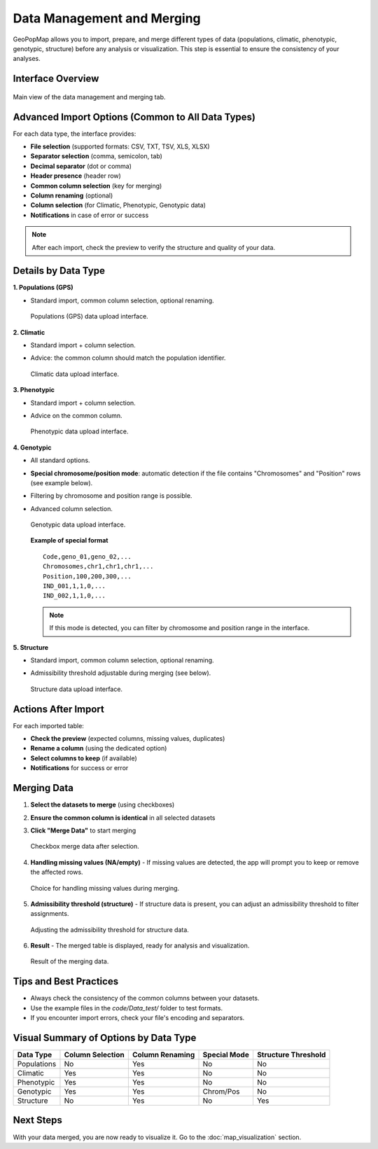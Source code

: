 .. _data_management_and_merging:

Data Management and Merging
===========================

GeoPopMap allows you to import, prepare, and merge different types of data (populations, climatic, phenotypic, genotypic, structure) before any analysis or visualization. This step is essential to ensure the consistency of your analyses.

Interface Overview
------------------

.. figure:: _static/data_management_tab.png
   :alt: Data Management Tab
   :align: center

   Main view of the data management and merging tab.

Advanced Import Options (Common to All Data Types)
--------------------------------------------------

For each data type, the interface provides:

- **File selection** (supported formats: CSV, TXT, TSV, XLS, XLSX)
- **Separator selection** (comma, semicolon, tab)
- **Decimal separator** (dot or comma)
- **Header presence** (header row)
- **Common column selection** (key for merging)
- **Column renaming** (optional)
- **Column selection** (for Climatic, Phenotypic, Genotypic data)
- **Notifications** in case of error or success

.. note::
   After each import, check the preview to verify the structure and quality of your data.

Details by Data Type
--------------------

**1. Populations (GPS)**

- Standard import, common column selection, optional renaming.

  .. figure:: _static/populations_data_upload.png
     :alt: Populations Data Upload
     :align: center

     Populations (GPS) data upload interface.

**2. Climatic**

- Standard import + column selection.
- Advice: the common column should match the population identifier.

  .. figure:: _static/climatic_data_upload.png
     :alt: Climatic Data Upload
     :align: center

     Climatic data upload interface.

**3. Phenotypic**

- Standard import + column selection.
- Advice on the common column.

  .. figure:: _static/phenotypic_data_upload.png
     :alt: Phenotypic Data Upload
     :align: center

     Phenotypic data upload interface.

**4. Genotypic**

- All standard options.
- **Special chromosome/position mode**: automatic detection if the file contains "Chromosomes" and "Position" rows (see example below).
- Filtering by chromosome and position range is possible.
- Advanced column selection.

  .. figure:: _static/genotypic_data_upload.png
     :alt: Genotypic Data Upload
     :align: center

     Genotypic data upload interface.

  **Example of special format** ::

     Code,geno_01,geno_02,...
     Chromosomes,chr1,chr1,chr1,...
     Position,100,200,300,...
     IND_001,1,1,0,...
     IND_002,1,1,0,...

  .. note::
     If this mode is detected, you can filter by chromosome and position range in the interface.

**5. Structure**

- Standard import, common column selection, optional renaming.
- Admissibility threshold adjustable during merging (see below).

  .. figure:: _static/structure_data_upload.png
     :alt: Structure Data Upload
     :align: center

     Structure data upload interface.

Actions After Import
--------------------

For each imported table:

- **Check the preview** (expected columns, missing values, duplicates)
- **Rename a column** (using the dedicated option)
- **Select columns to keep** (if available)
- **Notifications** for success or error

Merging Data
------------

1. **Select the datasets to merge** (using checkboxes)
2. **Ensure the common column is identical** in all selected datasets
3. **Click "Merge Data"** to start merging

   .. figure:: _static/checkbox_merge.png
      :alt: Checkbox Merge
      :align: center

      Checkbox merge data after selection.

4. **Handling missing values (NA/empty)**
   - If missing values are detected, the app will prompt you to keep or remove the affected rows.

   .. figure:: _static/handle_missing_values.png
      :alt: Handle Missing Values
      :align: center

      Choice for handling missing values during merging.

5. **Admissibility threshold (structure)**
   - If structure data is present, you can adjust an admissibility threshold to filter assignments.

   .. figure:: _static/structure_threshold.png
      :alt: Structure Admissibility Threshold
      :align: center

      Adjusting the admissibility threshold for structure data.

6. **Result**
   - The merged table is displayed, ready for analysis and visualization.

   .. figure:: _static/merge_data_panel.png
      :alt: Merge Data Result
      :align: center

      Result of the merging data.

Tips and Best Practices
-----------------------

- Always check the consistency of the common columns between your datasets.
- Use the example files in the `code/Data_test/` folder to test formats.
- If you encounter import errors, check your file's encoding and separators.

Visual Summary of Options by Data Type
--------------------------------------

+-------------------+---------------------+---------------------+-------------------+---------------------+
| Data Type         | Column Selection    | Column Renaming     | Special Mode      | Structure Threshold |
+===================+=====================+=====================+===================+=====================+
| Populations       | No                  | Yes                 | No                | No                  |
+-------------------+---------------------+---------------------+-------------------+---------------------+
| Climatic          | Yes                 | Yes                 | No                | No                  |
+-------------------+---------------------+---------------------+-------------------+---------------------+
| Phenotypic        | Yes                 | Yes                 | No                | No                  |
+-------------------+---------------------+---------------------+-------------------+---------------------+
| Genotypic         | Yes                 | Yes                 | Chrom/Pos         | No                  |
+-------------------+---------------------+---------------------+-------------------+---------------------+
| Structure         | No                  | Yes                 | No                | Yes                 |
+-------------------+---------------------+---------------------+-------------------+---------------------+

Next Steps
----------

With your data merged, you are now ready to visualize it. Go to the :doc:`map_visualization` section.
